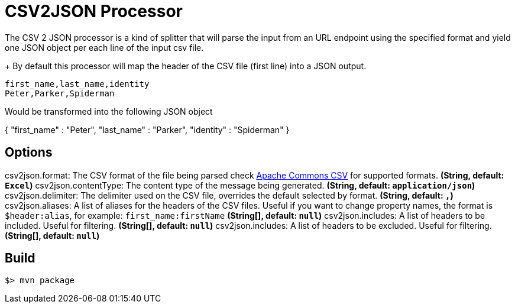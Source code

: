 //tag::ref-doc[]
= CSV2JSON Processor

The CSV 2 JSON processor is a kind of splitter that will parse the input from an URL endpoint using the specified format
and yield one JSON object per each line of the input csv file.
+
By default this processor will map the header of the CSV file (first line) into a JSON output.

```
first_name,last_name,identity
Peter,Parker,Spiderman
```

Would be transformed into the following JSON object
[source,javascript]
====
{
"first_name" : "Peter",
"last_name" : "Parker",
"identity" : "Spiderman"
}
====

== Options
//end::configuration-properties[]
$$csv2json.format$$: The CSV format of the file being parsed check https://commons.apache.org/proper/commons-csv/index.html[Apache Commons CSV] for supported formats. *(String, default: `$$Excel$$`)*
$$csv2json.contentType$$: The content type of the message being generated. *(String, default: `$$application/json$$`)*
$$csv2json.delimiter$$: The delimiter used on the CSV file, overrides the default selected by format. *(String, default: `$$,$$`)*
$$csv2json.aliases$$: A list of aliases for the headers of the CSV files. Useful if you want to change property names, the format is `$header:alias`, for example: `first_name:firstName` *(String[], default: `$$null$$`)*
$$csv2json.includes$$: A list of headers to be included. Useful for filtering. *(String[], default: `$$null$$`)*
$$csv2json.includes$$: A list of headers to be excluded. Useful for filtering. *(String[], default: `$$null$$`)*

//end::ref-doc[]
== Build

```
$> mvn package
```
